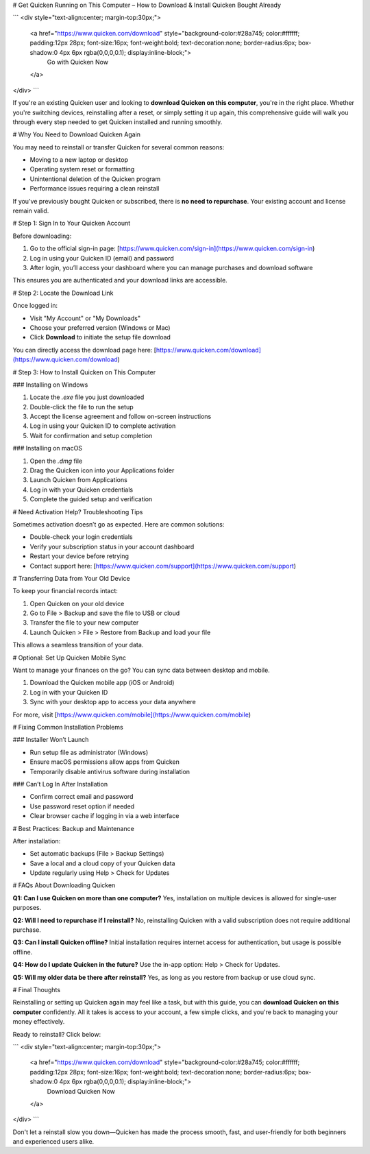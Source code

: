 # Get Quicken Running on This Computer – How to Download & Install Quicken Bought Already

.. raw:: html

```
<div style="text-align:center; margin-top:30px;">
    <a href="https://www.quicken.com/download" style="background-color:#28a745; color:#ffffff; padding:12px 28px; font-size:16px; font-weight:bold; text-decoration:none; border-radius:6px; box-shadow:0 4px 6px rgba(0,0,0,0.1); display:inline-block;">
        Go with Quicken Now
    </a>
</div>
```

If you're an existing Quicken user and looking to **download Quicken on this computer**, you're in the right place. Whether you're switching devices, reinstalling after a reset, or simply setting it up again, this comprehensive guide will walk you through every step needed to get Quicken installed and running smoothly.

# Why You Need to Download Quicken Again

You may need to reinstall or transfer Quicken for several common reasons:

* Moving to a new laptop or desktop
* Operating system reset or formatting
* Unintentional deletion of the Quicken program
* Performance issues requiring a clean reinstall

If you've previously bought Quicken or subscribed, there is **no need to repurchase**. Your existing account and license remain valid.

# Step 1: Sign In to Your Quicken Account

Before downloading:

1. Go to the official sign-in page: [https://www.quicken.com/sign-in](https://www.quicken.com/sign-in)
2. Log in using your Quicken ID (email) and password
3. After login, you’ll access your dashboard where you can manage purchases and download software

This ensures you are authenticated and your download links are accessible.

# Step 2: Locate the Download Link

Once logged in:

* Visit "My Account" or "My Downloads"
* Choose your preferred version (Windows or Mac)
* Click **Download** to initiate the setup file download

You can directly access the download page here: [https://www.quicken.com/download](https://www.quicken.com/download)

# Step 3: How to Install Quicken on This Computer

### Installing on Windows

1. Locate the `.exe` file you just downloaded
2. Double-click the file to run the setup
3. Accept the license agreement and follow on-screen instructions
4. Log in using your Quicken ID to complete activation
5. Wait for confirmation and setup completion

### Installing on macOS

1. Open the `.dmg` file
2. Drag the Quicken icon into your Applications folder
3. Launch Quicken from Applications
4. Log in with your Quicken credentials
5. Complete the guided setup and verification

# Need Activation Help? Troubleshooting Tips

Sometimes activation doesn’t go as expected. Here are common solutions:

* Double-check your login credentials
* Verify your subscription status in your account dashboard
* Restart your device before retrying
* Contact support here: [https://www.quicken.com/support](https://www.quicken.com/support)

# Transferring Data from Your Old Device

To keep your financial records intact:

1. Open Quicken on your old device
2. Go to File > Backup and save the file to USB or cloud
3. Transfer the file to your new computer
4. Launch Quicken > File > Restore from Backup and load your file

This allows a seamless transition of your data.

# Optional: Set Up Quicken Mobile Sync

Want to manage your finances on the go? You can sync data between desktop and mobile.

1. Download the Quicken mobile app (iOS or Android)
2. Log in with your Quicken ID
3. Sync with your desktop app to access your data anywhere

For more, visit [https://www.quicken.com/mobile](https://www.quicken.com/mobile)

# Fixing Common Installation Problems

### Installer Won’t Launch

* Run setup file as administrator (Windows)
* Ensure macOS permissions allow apps from Quicken
* Temporarily disable antivirus software during installation

### Can’t Log In After Installation

* Confirm correct email and password
* Use password reset option if needed
* Clear browser cache if logging in via a web interface

# Best Practices: Backup and Maintenance

After installation:

* Set automatic backups (File > Backup Settings)
* Save a local and a cloud copy of your Quicken data
* Update regularly using Help > Check for Updates

# FAQs About Downloading Quicken

**Q1: Can I use Quicken on more than one computer?**
Yes, installation on multiple devices is allowed for single-user purposes.

**Q2: Will I need to repurchase if I reinstall?**
No, reinstalling Quicken with a valid subscription does not require additional purchase.

**Q3: Can I install Quicken offline?**
Initial installation requires internet access for authentication, but usage is possible offline.

**Q4: How do I update Quicken in the future?**
Use the in-app option: Help > Check for Updates.

**Q5: Will my older data be there after reinstall?**
Yes, as long as you restore from backup or use cloud sync.

# Final Thoughts

Reinstalling or setting up Quicken again may feel like a task, but with this guide, you can **download Quicken on this computer** confidently. All it takes is access to your account, a few simple clicks, and you're back to managing your money effectively.

Ready to reinstall? Click below:

.. raw:: html

```
<div style="text-align:center; margin-top:30px;">
    <a href="https://www.quicken.com/download" style="background-color:#28a745; color:#ffffff; padding:12px 28px; font-size:16px; font-weight:bold; text-decoration:none; border-radius:6px; box-shadow:0 4px 6px rgba(0,0,0,0.1); display:inline-block;">
        Download Quicken Now
    </a>
</div>
```

Don't let a reinstall slow you down—Quicken has made the process smooth, fast, and user-friendly for both beginners and experienced users alike.
